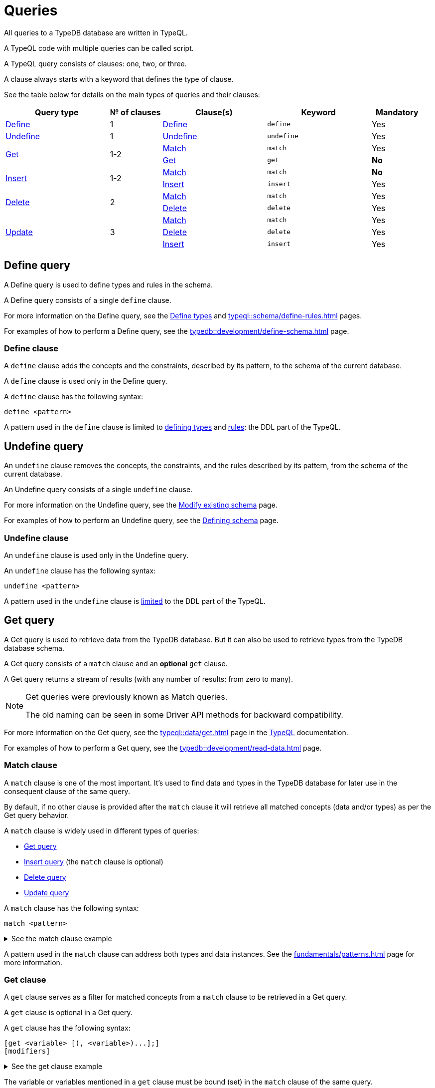 = Queries
:Summary: Querying with TypeQL.
:keywords: typeql, typedb, query, match, get, insert, delete, update
:longTailKeywords: typeql match, typeql query, typedb query, match clause
:pageTitle: Queries

// tag::queries_body[]

All queries to a TypeDB database are written in TypeQL.

A TypeQL code with multiple queries can be called script.

A TypeQL query consists of clauses: one, two, or three.

A clause always starts with a keyword that defines the type of clause.

See the table below for details on the main types of queries and their clauses:


// tag::queries_table[]
[cols="^.^2,^.^1,^.^2,^.^2,^.^1", options="header"]
|===
|Query type | № of clauses | Clause(s) | Keyword | Mandatory

|<<_define_query,Define>>
|1
|<<_define_clause,Define>>
|`define`
|Yes

|<<_undefine_query,Undefine>>
|1
|<<_undefine_clause,Undefine>>
|`undefine`
|Yes

.2+|<<_get_query,Get>>
.2+|1-2
|<<_match,Match>>
|`match`
|Yes


|<<_get_clause,Get>>
|`get`
|*No*

.2+|<<_insert_query,Insert>>
.2+|1-2
|<<_match,Match>>
|`match`
|*No*


|<<_insert,Insert>>
|`insert`
|Yes

.2+|<<_delete_query,Delete>>
.2+|2
|<<_match,Match>>
|`match`
|Yes


|<<_delete,Delete>>
|`delete`
|Yes

.3+|<<_update_query,Update>>
.3+|3
|<<_match,Match>>
|`match`
|Yes

|<<_delete,Delete>>
|`delete`
|Yes

|<<_insert,Insert>>
|`insert`
|Yes
|===
// end::queries_table[]

[#_define_query]
== Define query

A Define query is used to define types and rules in the schema.

A Define query consists of a single `define` clause.

For more information on the Define query, see the
xref:typeql::schema/define-types.adoc#_define_query[Define types,window=_blank] and
xref:typeql::schema/define-rules.adoc[window=_blank] pages.

For examples of how to perform a Define query, see the xref:typedb::development/define-schema.adoc[] page.

[#_define_clause]
=== Define clause

A `define` clause adds the concepts and the constraints, described by its pattern, to the schema of the current
database.

A `define` clause is used only in the Define query.

A `define` clause has the following syntax:

[,typeql]
----
define <pattern>
----

A pattern used in the `define` clause is limited to xref:typeql::schema/define-types.adoc[defining types,window=_blank] and
xref:typeql::schema/define-rules.adoc[rules,window=_blank]: the DDL part of the TypeQL.

[#_undefine_query]
== Undefine query

An `undefine` clause removes the concepts, the constraints, and the rules described by its pattern, from the schema
of the current database.

An Undefine query consists of a single `undefine` clause.

For more information on the Undefine query, see the
xref:typeql::schema/modify.adoc#_undefine_a_type[Modify existing schema,window=_blank] page.

For examples of how to perform an Undefine query, see the
xref:typedb::development/define-schema.adoc#_undefine[Defining schema] page.

[#_undefine_clause]
=== Undefine clause

An `undefine` clause is used only in the Undefine query.

An `undefine` clause has the following syntax:

[,typeql]
----
undefine <pattern>
----

A pattern used in the `undefine` clause is xref:typeql::schema/modify.adoc[limited] to the DDL part of the TypeQL.

[#_get_query]
== Get query

A Get query is used to retrieve data from the TypeDB database. But it can also be used to retrieve types from the
TypeDB database schema.

A Get query consists of a `match` clause and an *optional* `get` clause.

A Get query returns a stream of results (with any number of results: from zero to many).

[NOTE]
====
Get queries were previously known as Match queries.

The old naming can be seen in some Driver API methods for backward compatibility.
====

For more information on the Get query, see the xref:typeql::data/get.adoc[window=_blank] page in the
xref:typeql::overview.adoc[TypeQL,window=_blank] documentation.

For examples of how to perform a Get query, see the xref:typedb::development/read-data.adoc[] page.

[#_match]
=== Match clause

A `match` clause is one of the most important. It’s used to find data and types in the TypeDB database for later use
in the consequent clause of the same query.

By default, if no other clause is provided after the `match` clause it will retrieve all matched concepts (data and/or
types) as per the Get query behavior.

A `match` clause is widely used in different types of queries:

* <<_get_query,Get query>>
* <<_insert_query,Insert query>> (the `match` clause is optional)
* <<_delete_query,Delete query>>
* <<_update_query,Update query>>

A `match` clause has the following syntax:

[,typeql]
----
match <pattern>
----

.See the match clause example
[%collapsible]
====
[,typeql]
----
match $p isa person, has full-name $f;
----
====

A pattern used in the `match` clause can address both types and data instances.
See the xref:fundamentals/patterns.adoc[] page for more information.

[#_get_clause]
=== Get clause

A `get` clause serves as a filter for matched concepts from a `match` clause to be retrieved in a Get query.

A `get` clause is optional in a Get query.

A `get` clause has the following syntax:

[,typeql]
----
[get <variable> [(, <variable>)...];]
[modifiers]
----

.See the get clause example
[%collapsible]
====
[,typeql]
----
get $p, $f;
----
====

The variable or variables mentioned in a `get` clause must be bound (set) in the `match` clause of the same query.

A Get query with a `get` clause returns its results filtered -- only variables mentioned in the `get` clause are
returned. Every result has a concept or a value for any variable mentioned in the `get` clause.

[IMPORTANT]
====
A Get query without the `get` clause returns all variables mentioned in the `match` clause.
====

[#_modifiers]
==== Modifiers

Optionally, a `get` clause can have modifiers added after the list of variables.

Those modifiers can drastically change the output of the Get query:

* xref:typeql::data/get.adoc#_sort_the_answers[sort] -- sorting the results by a variable;
* xref:typeql::data/get.adoc#_offset_the_answers[offset] + xref:typeql::data/get.adoc#_limit_the_results[limit] --
  used for pagination of results;
* xref:typeql::data/get.adoc#_group[group] -- grouping results by a variable;
* xref:typeql::data/get.adoc#_aggregation[aggregation] -- process the results to produce a value for an answer.
// count | sum,max,min,mean,median,std <var>

[#_insert_query]
== Insert query

An Insert query is used to add data to the TypeDB database.

An Insert query consists of an *optional* `match` clause and an `insert` clause.

The optional xref:fundamentals/queries.adoc#_match[`match`] clause uses a
xref:fundamentals/patterns.adoc#_patterns_overview[pattern]
to find existing data which is needed as a context to insert new data. If no context is required (no existing data
to link with the inserted data) -- there is no need for a `match` clause in this query.

The xref:fundamentals/queries.adoc#_insert[`insert`] clause uses a pattern to specify the data to be inserted
and may include references to the existing data found by the optional `match` clause.

For example, to insert a new relation instance, we need to match every instance that will play a role in it to be
able to address them in the `insert` clause.

An Insert query returns a stream of inserted concepts (with any number of results: from zero to many).

The `insert` clause will be executed exactly once for every matched pattern found by the `match` clause. If the `match`
clause is omitted the `insert` query will be executed exactly once.

[IMPORTANT]
====
If there are no matches for a `match` clause in an `insert` query, then there will be no inserts.
====

The `insert` clause can have a pattern with multiple statements to insert in one query. But it can't insert types
(use xref:typedb::development/define-schema.adoc#_define_types[define] to insert new types) and can't have the following:

- Conjunction
- Disjunction
- Negation
- `is` keyword

For more information on the Insert query, see the xref:typeql::data/insert.adoc[window=_blank] page in the
xref:typeql::overview.adoc[TypeQL,window=_blank] documentation.

For examples of how to perform an Insert query, see the xref:typedb::development/write-data.adoc#_insert[Insert query] section of the
xref:typedb::development/write-data.adoc[] page.

=== Match clause

See the <<_match>> section above.

[#_insert]
=== Insert clause

An `insert` clause is used to add new data to a database.

If the inserted data is somehow connected to the data existing in the database, we need to use the `match` clause
before the `insert` clause in the same Insert query.

An `insert` clause has the following syntax:

[,typeql]
----
insert <pattern>
----

.See the insert clause example
[%collapsible]
====
[,typeql]
----
insert $p has email "email@vaticle.com";
----

The above example requires a preceding `match` clause to bind the `$p` variable. For example, to match some
`person` type instances first, to insert the email ownership only for them.

Alternatively, we can use insert query without a `match` clause, like that:

[,typeql]
----
insert $p isa person, has email "email@vaticle.com";
----

This version doesn't require a `match` clause, because it binds the only variable it has to a `person` type.
It creates a new instance of the `person` type in a database, before inserting an ownership of the email for the
instance.
====

A pattern used in an `insert` clause can use the variables from the preceding `match` clause.
See the xref:fundamentals/patterns.adoc[] page for more information.

[#_delete_query]
== Delete query

A Delete query is used to remove data from the TypeDB database.

A Delete query consists of a `match` clause and a `delete` clause.

A `match` clause uses a xref:fundamentals/patterns.adoc#_patterns_overview[pattern] to find existing
data/references which may be removed. To delete existing data, we need to find it first.

A `delete` clause uses a pattern to specify precisely the data to be removed.

For example, to remove ownership of an attribute without deleting the attribute itself.
Or, to remove the player of a role from a relation without deleting either the player or the relation/role.

The deletion pattern is executed exactly once for every result matched by the `match` clause.

[IMPORTANT]
====
If there are no matches for a `match` clause in a `delete` query, then there will be no deletes.
====

The `delete` clause can have a pattern with multiple statements to delete in one query. But it can't delete types (use
xref:typedb::development/define-schema.adoc#_undefine_types[undefine] to delete types) and can't have the following:

- Conjunction
- Disjunction
- Negation
- `is` keyword

For more information on the Delete query, see the xref:typeql::data/delete.adoc[Delete,window=_blank] page in the
xref:typeql::overview.adoc[TypeQL,window=_blank] documentation.

For examples of how to perform a Delete query, see the xref:typedb::development/write-data.adoc#_delete_query[Delete query] section of the
xref:typedb::development/write-data.adoc[] page.

=== Match clause

See the <<_match>> section above.

[#_delete]
=== Delete clause

A `delete` clause is used to delete data from a database.

A `delete` clause has the following syntax:

[,typeql]
----
delete <pattern>
----

.See the delete clause example
[%collapsible]
====
[,typeql]
----
delete $p has email $e;
----
====

A pattern used in a `delete` clause must use the variables from the preceding `match` clause.
See the xref:fundamentals/patterns.adoc[Patterns] page for more information.

[#_update_query]
== Update query

An Update query removes data from the TypeDB database and then inserts new data instead.

An Update query consists of a `match` clause, a `delete` clause, and an `insert` clause.

A `match` clause uses xref:fundamentals/patterns.adoc[patterns] to find existing data/references to be changed.
To delete existing data, we need to find it first.

A `delete` clause is used to precisely select what to delete with a pattern. The deletion pattern is executed exactly
once for every result matched by the `match` clause.

An `insert` clause is used to insert new data after the deletion of the old one. The insertion pattern is executed
exactly once for every result matched by the `match` clause.

[IMPORTANT]
====
If there are no matches for a `match` clause in an update (`match-delete-insert`) query, then there will be no
deletes and no inserts.
====

The `delete` clause can have a pattern with multiple statements to delete in one query. But it can't delete types (use
xref:fundamentals/queries.adoc#_undefine_query[undefine] to delete types) and can't have the following:

- Conjunction
- Disjunction
- Negation
- `is` keyword

The `insert` clause can have a pattern with multiple statements to insert in one query. But it can't insert types (use
xref:fundamentals/queries.adoc#_define_query[define] to insert new types) and can't have the following:

- Conjunction
- Disjunction
- Negation
- `is` keyword

Unlike other databases, TypeDB does not update data in place. Data is updated by replacing references to it.
When we remove a player from a role in a relation, the player itself is not removed from the database, but rather the
information of it playing the role.

In addition, attributes are immutable. Rather than changing the value of an owned attribute,
the ownership of it is replaced with the ownership of a new/different attribute.

For more information on the Update query, see the xref:typeql::data/update.adoc[window=_blank] page.

.See the update query example
[%collapsible]
====
[,typeql]
----
match
  $p isa person, has full-name $n;
  $n contains "inappropriate word";
delete
  $p has $n;
insert
  $p has full-name "deleted";
----

For every instance of `person` entity type with owned attribute of `full-name` type, which value contains
`inappropriate word` string, we delete the ownership of the attribute and insert an ownership of a new one with the
value of `deleted` to the same entity.
====

For more examples of how to perform an Update query, see the
xref:typedb::development/write-data.adoc#_update_query[Update query]
section of the xref:typedb::development/write-data.adoc[] page.

=== Match clause

See the <<_match>> section above.

=== Delete clause

See the <<_delete>> section above.

=== Insert clause

See the <<_insert>> section above.
// end::queries_body[]

== Learn more

To find out more about the queries, see the
xref:typeql::schema/define-types.adoc#_define_query[define query],
xref:typeql::schema/modify.adoc#_undefine_a_type[undefine query],
xref:typeql::data/insert.adoc[],
xref:typeql::data/delete.adoc[], and
xref:typeql::data/update.adoc[] pages.

For more information about practical aspects of using TypeDB, see the xref:typedb::overview.adoc[TypeDB Documentation].

